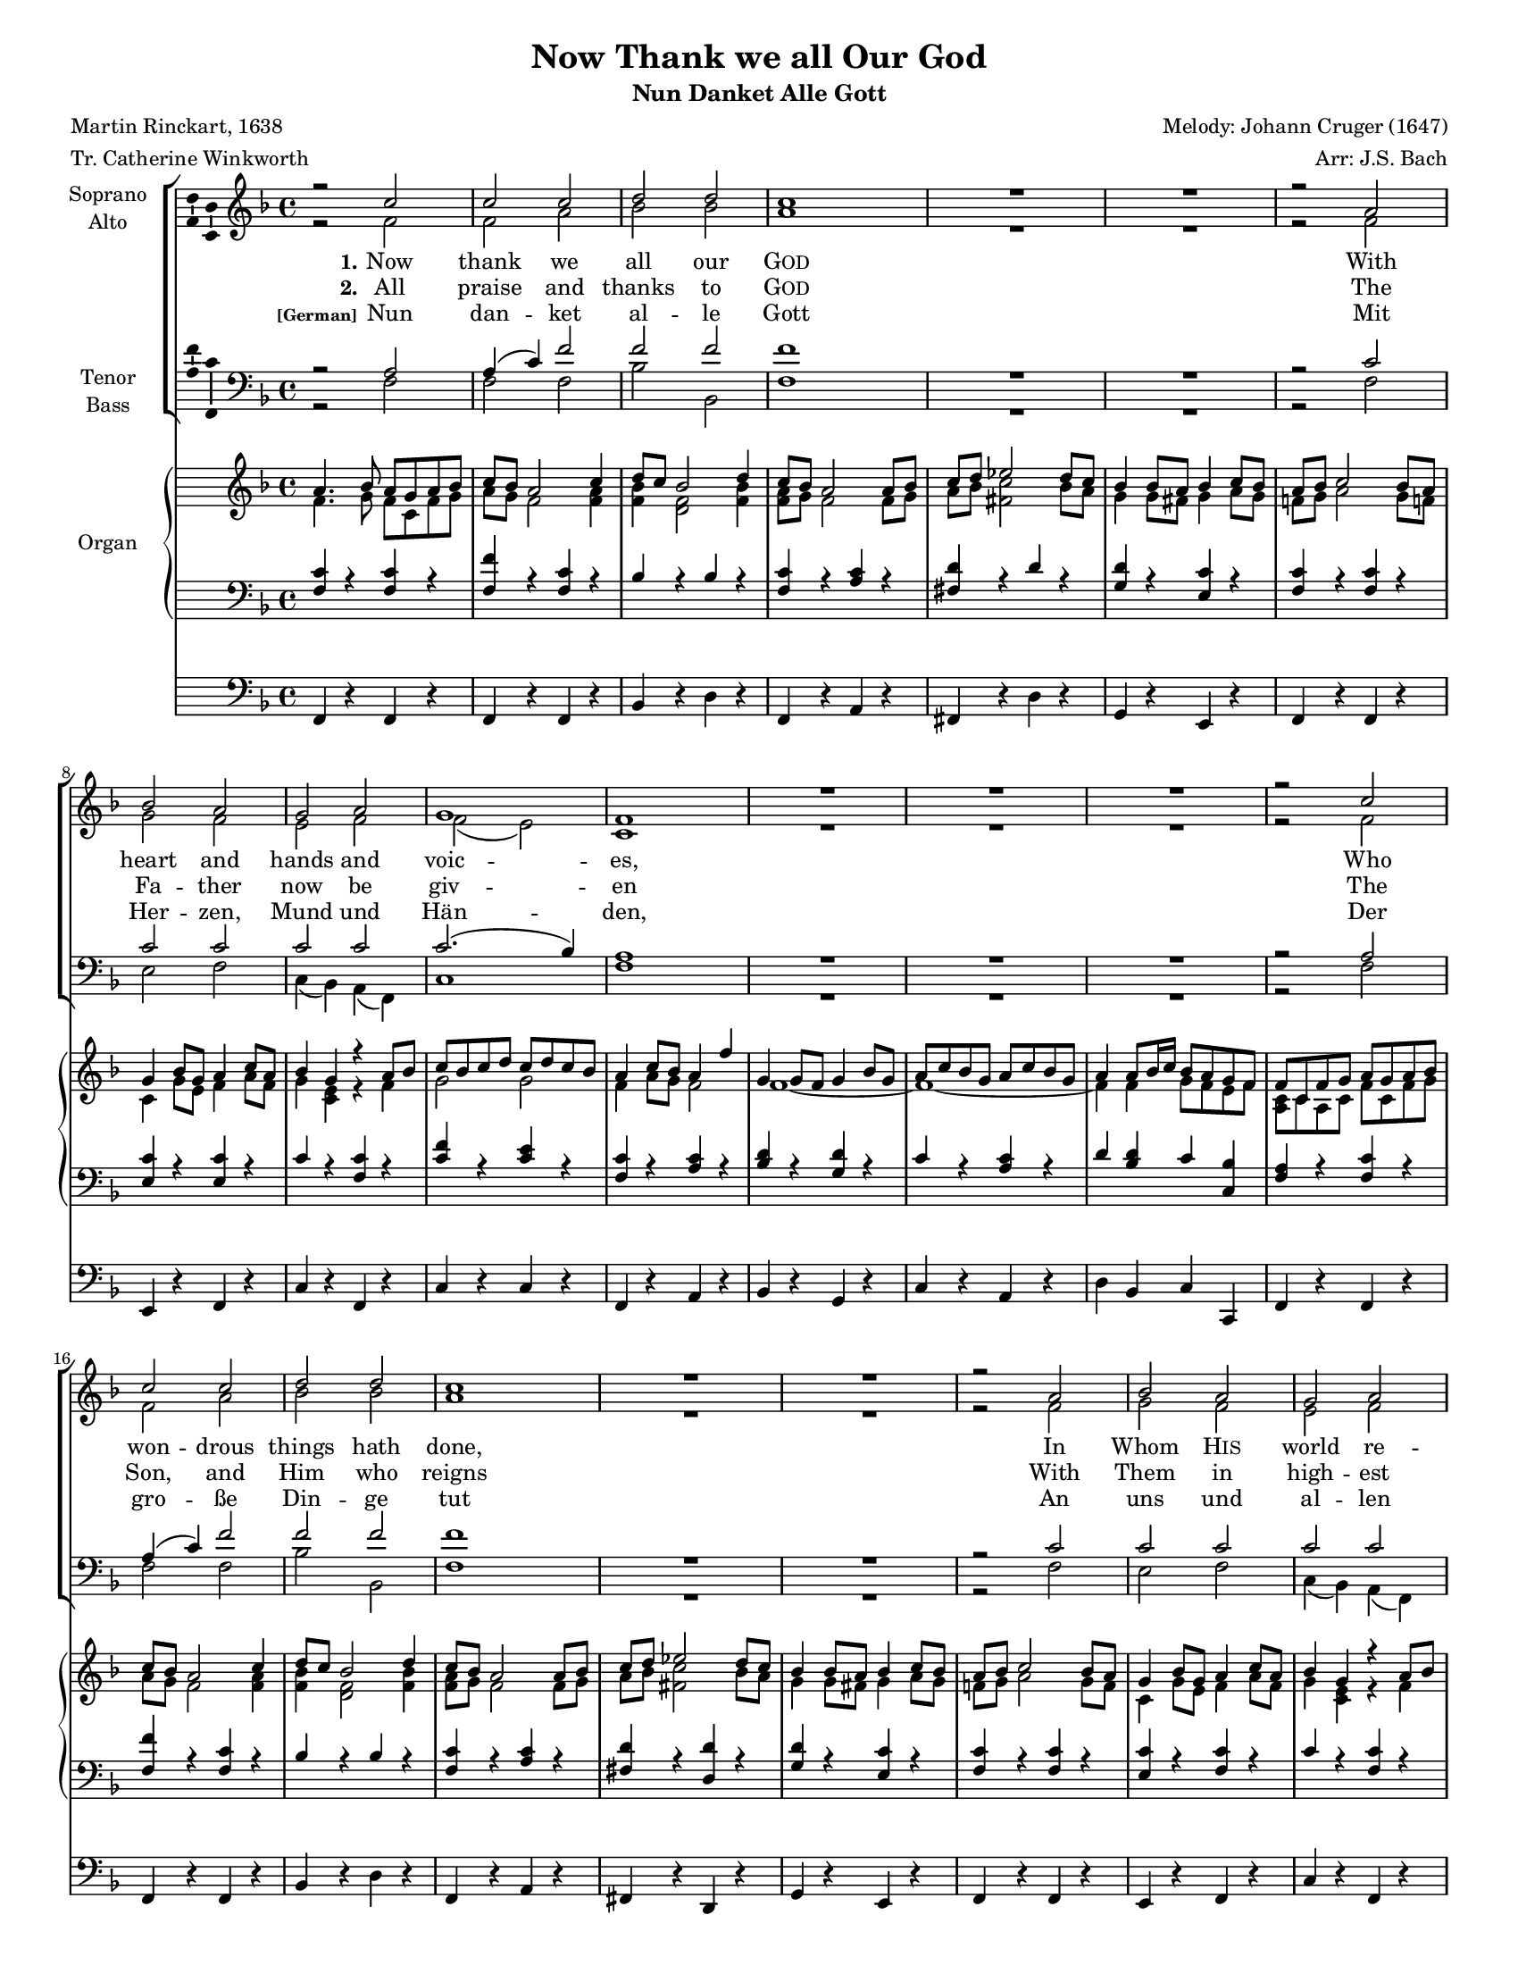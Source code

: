 \version "2.18.2"

\header {
  title = "Now Thank we all Our God"
  subtitle = "Nun Danket Alle Gott"
  composer = "Melody: Johann Cruger (1647)"
  arranger = "Arr: J.S. Bach"
  poet = "Martin Rinckart, 1638"
  meter = "Tr. Catherine Winkworth"
  % Remove default LilyPond tagline
  tagline = ##f
}

\paper {
  #(set-paper-size "letter")

}

global = {
  \key f \major
  \time 4/4
    #(set-global-staff-size 15)
}

soprano = \relative c'' {
  \global
  % Music follows here.
   r2 c c c d d c1 
   R1*2  r2 a bes a g a g1 f 
   
   R1*3 
   
   r2 c' c c d d c1 
   R1*2 r2 a bes a g a g1 f
   
   R1*4
   
   r2 g g g a a g r R1*3 r2 g a4( b!) c2 c b! c1 
   R1*4 r2 c d c bes a bes1 
   R1*3 r2 a g a g g f1 
   
   R1*7 \bar "|."
}

alto = \relative c' {
  \global
  % Music follows here.
  r2 f2 f a bes bes a1 
  R1*2 r2 f g f e f f( e) c1 
  R1*3 r2 f f a bes bes a1 R1*2 
  r2 f g f e f f( e) c1 
  
  R1*4 r2 e e e f f g r2 R1*3 r2 g 
  f g g g g1 R1*4 r2 a bes a f f f1 
  R1*3 r2 f e f f e c1 R1*7
}

tenor = \relative c' {
  \global
  % Music follows here.
  r2 a2 a4( c) f2 f f f1 R1*2 
  r2 c c c c c c2.( bes4) a1 R1*3 
  
  r2 a2 a4( c) f2 f f f1 R1*2 r2 
  c c c c c c2.( bes4) a1 R1*4 
  r2 
  c2 c c c c4( d) e2 r2 R1*3 r2 c c4( d) e2 d d e1 
  R1*4 r2 f f ees d c d1 R1*3 
  r2 c c c c c a1 R1*7 
}

bass = \relative c {
  \global
  % Music follows here.
  r2 f2 f f bes bes, f'1 
  R1*2 r2 f e f c4( bes) a( f) c'1 f 
  
  R1*3 r2 f f f bes bes, f'1 
  R1*2 r2 f e f c4( bes) a( f) c'1 f R1*4 
   
  r2 c c c f f, c' r2 R1*3 
  r2 e f e4( f) g2 g, c1 R1*4 
  
  r2 f bes, c d4( ees) f2 bes,1 R1*3 
  r2 f' c' f, c c f1 R1*7 
}

verse = \lyricmode {
  % Lyrics follow here.
  
  \set stanza = "1."
   Now thank we all our \markup {\smallCaps {God}}
   With heart and hands and voic -- es, 
   Who won -- drous things hath done, 
   In Whom \markup { \smallCaps {His}} world re -- joi -- ces.
   
   Who from our mo -- ther's arms
   Hath blessed us on our way
   With count -- less gifts of love, 
   And still is ours to -- day. 
  
}

verseTwo = \lyricmode {
  % Lyrics follow here.
  \set stanza = "2."
  All praise and thanks to \markup {\smallCaps God} 
  The Fa -- ther now be giv -- en 
  The Son, and Him who reigns 
  With Them in high -- est hea -- ven. 
  
  The one e -- ter -- nal God, 
  Whom earth and heav'n a -- dore; 
  For thus it was, is now, 
  and Shall be ev -- er -- more. 
  
}

verseGerman = \lyricmode { 
\set stanza = \markup {\tiny "[German]"}
Nun dan -- ket al -- le Gott
Mit Her -- zen, Mund und Hän -- den,
Der gro -- ße Din -- ge tut
An uns und al -- len En -- den,
Der uns von Mut -- ter -- leib
Und Kin -- des -- bei -- nen an
Un -- zäh -- lig viel zu gut
Bis hier her hat ge -- tan. 

}


rightOne = \relative c'' {
  \global
  % Music follows here.
   a4. bes8 a8 g a bes c bes a2 c4 d8 c bes2 d4 c8 bes a2 
   a8 bes c d ees2 d8 c bes4 bes8 a bes4 c8 bes a bes c2 
   bes8 a g4 bes8 g a4 c8 a bes4 g r a8 bes 
   c bes c d c d c bes a4 c8 bes a4 f' g, g8 f g4 bes8 g 
   a c bes g a c bes g a4 a8 bes16 c bes8 a g f 
   f c f g a g a bes c bes a2 c4 d8 c bes2 d4 c8 bes a2 
   a8 bes c d ees2 d8 c bes4 bes8 a bes4 c8 bes a bes c2 bes8 
   a g4 bes8 g a4 c8 a bes4 g r a8 bes c bes c d c d c bes 
   a4 c8 bes a4 f' 
   g, g8 f g4 bes8 g a c bes g a c bes g a4 a8  bes16 c 
   bes8 a g f f c f g a b! c d
   e4. f8 <c e> <b d> <c e> <b d> 
   <c e> <b d> c2 e4 
   f c2 f4 e8 d c2 c8 d e d e f e f e f d4 d8 cis d4 e8 d 
   c!8 d e2 d8 c b! a b4 r4 c8 b a c b d c e d f e4 e8 d f4 e8 d e d c2 g8 a bes4
   bes8 a bes4 c8 bes
   a8 bes c2 bes8 a g bes a f g bes a f g4. bes8 a g a bes 
   c bes a2 c4 d8 c bes4 r a8 f
   bes4 bes8 f c'4 c8 f, d' ees f2 ees8 d c4 c8 bes c4 
   ees8 c d f ees c d f ees c d4 d8 ees16 f d4 c8 bes 
   bes8 d c bes a c bes a g4 g8 bes a4 a8 c bes a bes2 
   c8 bes a g f g a g a bes c bes a2 c4
   d8 c bes2 d4 c8 bes a2 f'4 g, g8 f g4 bes8 g 
   a c bes g a c bes g a4 a8 bes16 c a4 g8 f f1 \bar "|."
   
}

rightTwo = \relative c' {
  \global
  % Music follows here.
  f4. g8 f c f g a g f2 
  <f a>4 <f bes> <d f>2 
  <f bes>4 <f a>8 g f2 
  f8 g a bes <fis c'>2 bes8 a g4 g8 fis g4 a8 g f! g a2 
  g8 f! c4 g'8 e f4 a8 f g4 <c, e> r f g2 g 
  f4 a8 g f2 f1~f~f4 f g8 f e f 
  <a, c>8 c a c f c f g a g f2 <f a>4 <f bes> <d f>2 
  <f bes>4 <f a>8 g f2 f8 g a bes <fis c'>2 bes8 a 
  g4 g8 fis g4 a8 g f! g a2 g8 f c4 g'8 e 
  f4 a8 f g4 <c, e> r f4 g2 g 
  f4 a8 g f2 f1~f~f4 f g8 f e f <a, c> c a c f g a f 
  g4. a8 g2 g4 <e g>2 g4 a8 g <f a>2 a4 g <e g>2 g4 g8 f g a g a g a f4 f8 e f4 g
  g1~g2 r4 g4 f r4 g2 c4 c8 b! d4 c8 b c4 <e, g>2 c4 g' g8 fis g4 a8 g
  f8 g a2 g8 f e4 f e f e4. c8 f c f g a g f2 
  <f a>4 <f bes> <d f> r f8 c
  f4 r f r f r bes2~bes1 bes bes4 bes bes <ees, a>
  f2~f8 a g f <c e>4 c8 g' f4 f8 a g f g2 a8 g f c a c f c f g a g f2 a4
  <f bes>4 <d f>2 bes'4 a8 g f2.~f1~f1~f4 f f <bes, e> <a c>1
  
  
}

leftOne = \relative c {
  \global
  % Music follows here.
  <f c'>4 r <f c'> r
  <f f'> r <f c'> r 
  bes r bes r 
  <f c'> r <a c> r 
  <fis d'> r d' r 
  <g, d'> r <e c'> r 
  <f c'> r <f c'> r 
  <e c'> r <e c'> r 
  c' r <f, c'> r 
  <c' f> r <c e> r 
  <f, c'> r <a c> r 
  <bes d> r <g d'> r 
  c r <a c> r
  d <bes d> c <c, bes'>
  <f a> r <f c'> r 
  <f f'> r <f c'> r 
  bes r bes r 
  <f c'> r <a c> r 
  <fis d'> r <d d'> r 
  <g d'> r <e c'> r 
  <f c'> r <f c'> r 
  <e c'> r <f c'> r 
  c' r <f, c'> r 
  <c' f> r <c e> r
  <f, c'> r < a c> r 
  <bes d> r <g d'> r 
  c r <a c> r 
  d <bes d> c <c, bes'> 
  <f a> r <d d'> r 
  <c c'> r c' r 
  c r <c e> r 
  <f, c'> r <a c> r 
  c r <e, c'> r 
  <cis' e> r <a cis> r 
  <a d> r <b d> r
  <c e> r c r <g d'> r <e c'> r 
  <f c'> r <c' e> r 
  <g c> r <g d'> r 
  <c, c'> r <e c'> r <g d'> r <e c'> r
  <f c'> r <f c'> r <c c'> r <c c'> r 
   c' r <bes c> r
   <a c> r <f c'> r <bes d> r c r 
   <d, bes'> r <f a> r 
   <bes d> r <bes d> r 
   <g ees'> r <g c> r 
   <f bes> r <d bes'> r 
   <g d'> <ees g> <f bes> <f a>
   <bes d> r <f c'> r <c c'> r <f c'> r  <c c'> r  <c c'> r <f c'> r 
   <f c'> r <f c'> r <f c'> r 
   <bes d> r <d, bes'> r 
   <f c'> r <a c> r <bes d> r <g d'> r c r <a c> r 
   d <bes d> c <c, bes'> f1
  
  
}

leftTwo = \relative c' {
  \global
  % Music follows here.
  
}

pedal = \relative c {
  \global
  % Music follows here.
  f,4 r4 f r 
  f4 r4 f r
  bes r d r 
  f, r a r 
  fis r d' r 
  g, r e r 
  f r f r 
  e r f r 
  c' r f, r 
  c' r c r 
  f, r a r 
  bes r g r 
  c r a r 
  d bes c c, 
  f r f r 
  f r f r 
  bes r d r 
  f, r a r
  fis r d r 
  g r e r
  f r f r  
  e r f r 
  c' r f, r 
  c' r c r 
  f, r a r 
  bes r g r 
  c r a r 
  d bes c c, 
  f r d r 
  c r c' r 
  c r c r 
  f, r a r 
  c r e, r 
  cis' r a r 
  d r b! r 
  c! r e r 
  g, r e r 
  f r c' r 
  g r g r 
  c, r e r 
  g r e r 
  f r f r 
  c r c r 
  c' r bes r 
  a r f r 
  bes r c r 
  d, r f r 
  bes r d r
  ees r c r f, r d r 
  g ees f f 
  bes r f r 
  c r f r c r c r 
  f r f r f r f r 
  bes r d, r 
  f r a r bes r g r c r a r 
  d bes c c, f1
  
}

choirPart = \new ChoirStaff <<
  \new Staff \with {
    instrumentName = \markup \center-column { "Soprano" "Alto" }
  } <<
    \new Voice = "soprano" \with {
      \consists "Ambitus_engraver"
    } { \voiceOne \soprano }
    \new Voice = "alto" \with {
      \consists "Ambitus_engraver"
      \override Ambitus #'X-offset = #2.0
    } { \voiceTwo \alto }
  >>
  \new Lyrics \with {
    \override VerticalAxisGroup #'staff-affinity = #CENTER
  } \lyricsto "soprano" \verse
  \new Lyrics \with {
    \override VerticalAxisGroup #'staff-affinity = #CENTER
  } \lyricsto "soprano" \verseTwo
  \new Lyrics \with {
    \override VerticalAxisGroup #'staff-affinity = #CENTER
  } \lyricsto "soprano" \verseGerman
  \new Staff \with {
    instrumentName = \markup \center-column { "Tenor" "Bass" }
  } <<
    \clef bass
    \new Voice = "tenor" \with {
      \consists "Ambitus_engraver"
    } { \voiceOne \tenor }
    \new Voice = "bass" \with {
      \consists "Ambitus_engraver"
      \override Ambitus #'X-offset = #2.0
    } { \voiceTwo \bass }
  >>
>>

organPart = <<
  \new PianoStaff \with {
    instrumentName = "Organ"
  } <<
    \new Staff = "right" << \rightOne \\ \rightTwo >>
    \new Staff = "left" { \clef bass << \leftOne \\ \leftTwo >> }
  >>
  \new Staff = "pedal" { \clef bass \pedal }
>>

\score {
  <<
    \choirPart
    \organPart
  >>
  \layout { }
}
